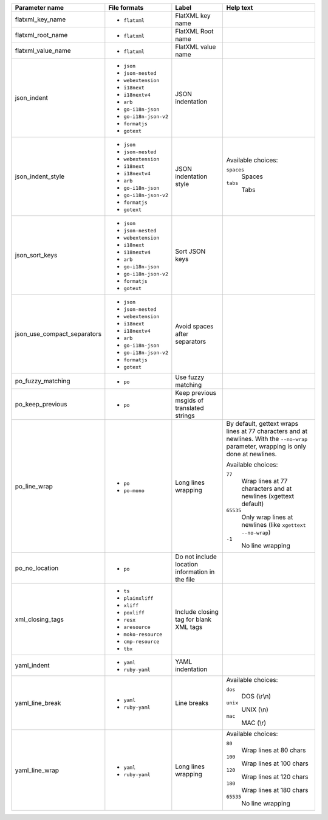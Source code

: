 ..
   Partly generated using ./manage.py list_file_format_params

+-----------------------------+-----------------------+-------------------------------------------------+----------------------------------------------------------------------------------------------------------------------------------------+
| Parameter name              | File formats          | Label                                           | Help text                                                                                                                              |
+=============================+=======================+=================================================+========================================================================================================================================+
| flatxml_key_name            | * ``flatxml``         | FlatXML key name                                |                                                                                                                                        |
+-----------------------------+-----------------------+-------------------------------------------------+----------------------------------------------------------------------------------------------------------------------------------------+
| flatxml_root_name           | * ``flatxml``         | FlatXML Root name                               |                                                                                                                                        |
+-----------------------------+-----------------------+-------------------------------------------------+----------------------------------------------------------------------------------------------------------------------------------------+
| flatxml_value_name          | * ``flatxml``         | FlatXML value name                              |                                                                                                                                        |
+-----------------------------+-----------------------+-------------------------------------------------+----------------------------------------------------------------------------------------------------------------------------------------+
| json_indent                 | * ``json``            | JSON indentation                                |                                                                                                                                        |
|                             | * ``json-nested``     |                                                 |                                                                                                                                        |
|                             | * ``webextension``    |                                                 |                                                                                                                                        |
|                             | * ``i18next``         |                                                 |                                                                                                                                        |
|                             | * ``i18nextv4``       |                                                 |                                                                                                                                        |
|                             | * ``arb``             |                                                 |                                                                                                                                        |
|                             | * ``go-i18n-json``    |                                                 |                                                                                                                                        |
|                             | * ``go-i18n-json-v2`` |                                                 |                                                                                                                                        |
|                             | * ``formatjs``        |                                                 |                                                                                                                                        |
|                             | * ``gotext``          |                                                 |                                                                                                                                        |
+-----------------------------+-----------------------+-------------------------------------------------+----------------------------------------------------------------------------------------------------------------------------------------+
| json_indent_style           | * ``json``            | JSON indentation style                          | Available choices:                                                                                                                     |
|                             | * ``json-nested``     |                                                 |                                                                                                                                        |
|                             | * ``webextension``    |                                                 | ``spaces``                                                                                                                             |
|                             | * ``i18next``         |                                                 |   Spaces                                                                                                                               |
|                             | * ``i18nextv4``       |                                                 |                                                                                                                                        |
|                             | * ``arb``             |                                                 | ``tabs``                                                                                                                               |
|                             | * ``go-i18n-json``    |                                                 |   Tabs                                                                                                                                 |
|                             | * ``go-i18n-json-v2`` |                                                 |                                                                                                                                        |
|                             | * ``formatjs``        |                                                 |                                                                                                                                        |
|                             | * ``gotext``          |                                                 |                                                                                                                                        |
+-----------------------------+-----------------------+-------------------------------------------------+----------------------------------------------------------------------------------------------------------------------------------------+
| json_sort_keys              | * ``json``            | Sort JSON keys                                  |                                                                                                                                        |
|                             | * ``json-nested``     |                                                 |                                                                                                                                        |
|                             | * ``webextension``    |                                                 |                                                                                                                                        |
|                             | * ``i18next``         |                                                 |                                                                                                                                        |
|                             | * ``i18nextv4``       |                                                 |                                                                                                                                        |
|                             | * ``arb``             |                                                 |                                                                                                                                        |
|                             | * ``go-i18n-json``    |                                                 |                                                                                                                                        |
|                             | * ``go-i18n-json-v2`` |                                                 |                                                                                                                                        |
|                             | * ``formatjs``        |                                                 |                                                                                                                                        |
|                             | * ``gotext``          |                                                 |                                                                                                                                        |
+-----------------------------+-----------------------+-------------------------------------------------+----------------------------------------------------------------------------------------------------------------------------------------+
| json_use_compact_separators | * ``json``            | Avoid spaces after separators                   |                                                                                                                                        |
|                             | * ``json-nested``     |                                                 |                                                                                                                                        |
|                             | * ``webextension``    |                                                 |                                                                                                                                        |
|                             | * ``i18next``         |                                                 |                                                                                                                                        |
|                             | * ``i18nextv4``       |                                                 |                                                                                                                                        |
|                             | * ``arb``             |                                                 |                                                                                                                                        |
|                             | * ``go-i18n-json``    |                                                 |                                                                                                                                        |
|                             | * ``go-i18n-json-v2`` |                                                 |                                                                                                                                        |
|                             | * ``formatjs``        |                                                 |                                                                                                                                        |
|                             | * ``gotext``          |                                                 |                                                                                                                                        |
+-----------------------------+-----------------------+-------------------------------------------------+----------------------------------------------------------------------------------------------------------------------------------------+
| po_fuzzy_matching           | * ``po``              | Use fuzzy matching                              |                                                                                                                                        |
+-----------------------------+-----------------------+-------------------------------------------------+----------------------------------------------------------------------------------------------------------------------------------------+
| po_keep_previous            | * ``po``              | Keep previous msgids of translated strings      |                                                                                                                                        |
+-----------------------------+-----------------------+-------------------------------------------------+----------------------------------------------------------------------------------------------------------------------------------------+
| po_line_wrap                | * ``po``              | Long lines wrapping                             | By default, gettext wraps lines at 77 characters and at newlines. With the ``--no-wrap`` parameter, wrapping is only done at newlines. |
|                             | * ``po-mono``         |                                                 |                                                                                                                                        |
|                             |                       |                                                 | Available choices:                                                                                                                     |
|                             |                       |                                                 |                                                                                                                                        |
|                             |                       |                                                 | ``77``                                                                                                                                 |
|                             |                       |                                                 |   Wrap lines at 77 characters and at newlines (xgettext default)                                                                       |
|                             |                       |                                                 |                                                                                                                                        |
|                             |                       |                                                 | ``65535``                                                                                                                              |
|                             |                       |                                                 |   Only wrap lines at newlines (like ``xgettext --no-wrap``)                                                                            |
|                             |                       |                                                 |                                                                                                                                        |
|                             |                       |                                                 | ``-1``                                                                                                                                 |
|                             |                       |                                                 |   No line wrapping                                                                                                                     |
+-----------------------------+-----------------------+-------------------------------------------------+----------------------------------------------------------------------------------------------------------------------------------------+
| po_no_location              | * ``po``              | Do not include location information in the file |                                                                                                                                        |
+-----------------------------+-----------------------+-------------------------------------------------+----------------------------------------------------------------------------------------------------------------------------------------+
| xml_closing_tags            | * ``ts``              | Include closing tag for blank XML tags          |                                                                                                                                        |
|                             | * ``plainxliff``      |                                                 |                                                                                                                                        |
|                             | * ``xliff``           |                                                 |                                                                                                                                        |
|                             | * ``poxliff``         |                                                 |                                                                                                                                        |
|                             | * ``resx``            |                                                 |                                                                                                                                        |
|                             | * ``aresource``       |                                                 |                                                                                                                                        |
|                             | * ``moko-resource``   |                                                 |                                                                                                                                        |
|                             | * ``cmp-resource``    |                                                 |                                                                                                                                        |
|                             | * ``tbx``             |                                                 |                                                                                                                                        |
+-----------------------------+-----------------------+-------------------------------------------------+----------------------------------------------------------------------------------------------------------------------------------------+
| yaml_indent                 | * ``yaml``            | YAML indentation                                |                                                                                                                                        |
|                             | * ``ruby-yaml``       |                                                 |                                                                                                                                        |
+-----------------------------+-----------------------+-------------------------------------------------+----------------------------------------------------------------------------------------------------------------------------------------+
| yaml_line_break             | * ``yaml``            | Line breaks                                     | Available choices:                                                                                                                     |
|                             | * ``ruby-yaml``       |                                                 |                                                                                                                                        |
|                             |                       |                                                 | ``dos``                                                                                                                                |
|                             |                       |                                                 |   DOS (\\r\\n)                                                                                                                         |
|                             |                       |                                                 |                                                                                                                                        |
|                             |                       |                                                 | ``unix``                                                                                                                               |
|                             |                       |                                                 |   UNIX (\\n)                                                                                                                           |
|                             |                       |                                                 |                                                                                                                                        |
|                             |                       |                                                 | ``mac``                                                                                                                                |
|                             |                       |                                                 |   MAC (\\r)                                                                                                                            |
+-----------------------------+-----------------------+-------------------------------------------------+----------------------------------------------------------------------------------------------------------------------------------------+
| yaml_line_wrap              | * ``yaml``            | Long lines wrapping                             | Available choices:                                                                                                                     |
|                             | * ``ruby-yaml``       |                                                 |                                                                                                                                        |
|                             |                       |                                                 | ``80``                                                                                                                                 |
|                             |                       |                                                 |   Wrap lines at 80 chars                                                                                                               |
|                             |                       |                                                 |                                                                                                                                        |
|                             |                       |                                                 | ``100``                                                                                                                                |
|                             |                       |                                                 |   Wrap lines at 100 chars                                                                                                              |
|                             |                       |                                                 |                                                                                                                                        |
|                             |                       |                                                 | ``120``                                                                                                                                |
|                             |                       |                                                 |   Wrap lines at 120 chars                                                                                                              |
|                             |                       |                                                 |                                                                                                                                        |
|                             |                       |                                                 | ``180``                                                                                                                                |
|                             |                       |                                                 |   Wrap lines at 180 chars                                                                                                              |
|                             |                       |                                                 |                                                                                                                                        |
|                             |                       |                                                 | ``65535``                                                                                                                              |
|                             |                       |                                                 |   No line wrapping                                                                                                                     |
+-----------------------------+-----------------------+-------------------------------------------------+----------------------------------------------------------------------------------------------------------------------------------------+
